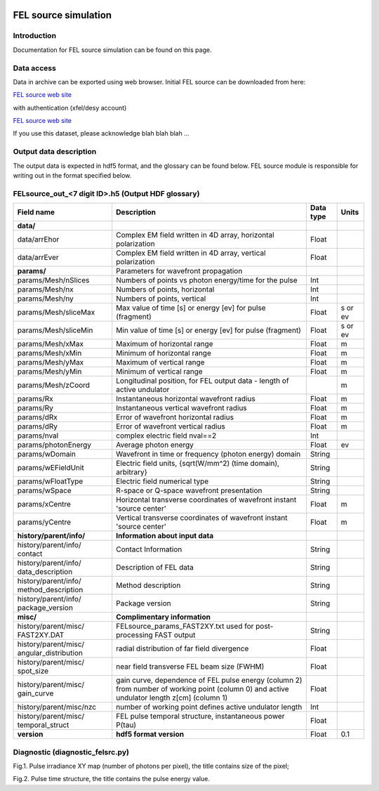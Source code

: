 .. _fel_source_simulation:

.. image:: _static/undulator.png
    :scale: 33 %

=================
FEL source simulation
=================

Introduction
-----------------

Documentation for FEL source simulation can be found on this page.

Data access
-----------------

Data in archive can be exported using web browser. Initial FEL source can be downloaded from here:

`FEL source web site <http://dcache-door-photon03.desy.de:2980/>`_

with authentication (xfel/desy account)

`FEL source web site <https://dcache-door-photon03:2880/XFEL/2014/SIM/>`_

If you use this dataset, please acknowledge blah blah blah ...

Output data description
-----------------

The output data is expected in hdf5 format, and the glossary can be found below. FEL source module is responsible for writing out in the format specified below.


FELsource_out_<7 digit ID>.h5 (Output HDF glossary)
----------------------------------------------

+--------------------------+-------------------------------------------------------------------------+-----------+----------+
| Field name               | Description                                                             | Data type | Units    |
+==========================+=========================================================================+===========+==========+
| **data/**                |                                                                         |           |          |
+--------------------------+-------------------------------------------------------------------------+-----------+----------+
| data/arrEhor             | Complex EM field written in 4D array, horizontal polarization           | Float     |          |
+--------------------------+-------------------------------------------------------------------------+-----------+----------+
| data/arrEver             | Complex EM field written in 4D array, vertical polarization             | Float     |          |
+--------------------------+-------------------------------------------------------------------------+-----------+----------+
| **params/**              | Parameters for wavefront propagation                                    |           |          |
+--------------------------+-------------------------------------------------------------------------+-----------+----------+
| params/Mesh/nSlices      | Numbers of points vs photon energy/time for the pulse                   | Int       |          |
+--------------------------+-------------------------------------------------------------------------+-----------+----------+
| params/Mesh/nx           | Numbers of points, horizontal                                           | Int       |          |
+--------------------------+-------------------------------------------------------------------------+-----------+----------+
| params/Mesh/ny           | Numbers of points, vertical                                             | Int       |          |
+--------------------------+-------------------------------------------------------------------------+-----------+----------+
| params/Mesh/sliceMax     | Max value of time [s] or energy [ev] for pulse (fragment)               | Float     | s or ev  |
+--------------------------+-------------------------------------------------------------------------+-----------+----------+
| params/Mesh/sliceMin     | Min value of time [s] or energy [ev] for pulse (fragment)               | Float     | s or ev  |
+--------------------------+-------------------------------------------------------------------------+-----------+----------+
| params/Mesh/xMax         | Maximum of horizontal range                                             | Float     | m        |
+--------------------------+-------------------------------------------------------------------------+-----------+----------+
| params/Mesh/xMin         | Minimum of horizontal range                                             | Float     | m        |
+--------------------------+-------------------------------------------------------------------------+-----------+----------+
| params/Mesh/yMax         | Maximum of vertical range                                               | Float     | m        |
+--------------------------+-------------------------------------------------------------------------+-----------+----------+
| params/Mesh/yMin         | Minimum of vertical range                                               | Float     | m        |
+--------------------------+-------------------------------------------------------------------------+-----------+----------+
| params/Mesh/zCoord       | Longitudinal position, for FEL output data - length of active undulator |           | m        |
+--------------------------+-------------------------------------------------------------------------+-----------+----------+
| params/Rx                | Instantaneous horizontal wavefront radius                               | Float     | m        |
+--------------------------+-------------------------------------------------------------------------+-----------+----------+
| params/Ry                | Instantaneous vertical wavefront radius                                 | Float     | m        |
+--------------------------+-------------------------------------------------------------------------+-----------+----------+
| params/dRx               | Error of wavefront horizontal radius                                    | Float     | m        |
+--------------------------+-------------------------------------------------------------------------+-----------+----------+
| params/dRy               | Error of wavefront vertical radius                                      | Float     | m        |
+--------------------------+-------------------------------------------------------------------------+-----------+----------+
| params/nval              | complex electric field nval==2                                          | Int       |          |
+--------------------------+-------------------------------------------------------------------------+-----------+----------+
| params/photonEnergy      | Average photon energy                                                   | Float     | ev       |
+--------------------------+-------------------------------------------------------------------------+-----------+----------+
| params/wDomain           | Wavefront in time or frequency (photon energy) domain                   | String    |          |
+--------------------------+-------------------------------------------------------------------------+-----------+----------+
| params/wEFieldUnit       | Electric field units, {sqrt(W/mm^2) (time domain), arbitrary}           | String    |          |
+--------------------------+-------------------------------------------------------------------------+-----------+----------+
| params/wFloatType        | Electric field numerical type                                           | String    |          |
+--------------------------+-------------------------------------------------------------------------+-----------+----------+
| params/wSpace            | R-space or Q-space wavefront presentation                               | String    |          |
+--------------------------+-------------------------------------------------------------------------+-----------+----------+
| params/xCentre           | Horizontal transverse coordinates of wavefront instant 'source center'  | Float     | m        |
+--------------------------+-------------------------------------------------------------------------+-----------+----------+
| params/yCentre           | Vertical transverse coordinates of wavefront instant 'source center'    | Float     | m        |
+--------------------------+-------------------------------------------------------------------------+-----------+----------+
| **history/parent/info/** | **Information about input data**                                        |           |          |
+--------------------------+-------------------------------------------------------------------------+-----------+----------+
| history/parent/info/     | Contact Information                                                     | String    |          |
| contact                  |                                                                         |           |          |
+--------------------------+-------------------------------------------------------------------------+-----------+----------+
| history/parent/info/     | Description of FEL data                                                 | String    |          |
| data_description         |                                                                         |           |          |
+--------------------------+-------------------------------------------------------------------------+-----------+----------+
| history/parent/info/     | Method description                                                      | String    |          |
| method_description       |                                                                         |           |          |
+--------------------------+-------------------------------------------------------------------------+-----------+----------+
| history/parent/info/     | Package version                                                         | String    |          |
| package_version          |                                                                         |           |          |
+--------------------------+-------------------------------------------------------------------------+-----------+----------+
| **misc/**                | **Complimentary information**                                           |           |          |
+--------------------------+-------------------------------------------------------------------------+-----------+----------+
| history/parent/misc/     | FELsource_params_FAST2XY.txt used for post-processing FAST output       | String    |          |
| FAST2XY.DAT              |                                                                         |           |          |
+--------------------------+-------------------------------------------------------------------------+-----------+----------+
| history/parent/misc/     | radial distribution of far field divergence                             | Float     |          |
| angular_distribution     |                                                                         |           |          |
+--------------------------+-------------------------------------------------------------------------+-----------+----------+
| history/parent/misc/     | near field transverse FEL beam size (FWHM)                              | Float     |          |
| spot_size                |                                                                         |           |          |
+--------------------------+-------------------------------------------------------------------------+-----------+----------+
| history/parent/misc/     | gain curve, dependence of FEL pulse energy (column 2) from number       | Float     |          |
| gain_curve               | of working point (column 0) and active undulator length z[cm] (column 1)|           |          |   
+--------------------------+-------------------------------------------------------------------------+-----------+----------+
| history/parent/misc/nzc  | number of working point defines active undulator length                 | Int       |          |
+--------------------------+-------------------------------------------------------------------------+-----------+----------+
| history/parent/misc/     | FEL pulse temporal structure, instantaneous power P(\tau)               | Float     |          |
| temporal_struct          |                                                                         |           |          |
+--------------------------+-------------------------------------------------------------------------+-----------+----------+
| **version**              | **hdf5 format version**                                                 | Float     | 0.1      |
+--------------------------+-------------------------------------------------------------------------+-----------+----------+

Diagnostic (diagnostic_felsrc.py)
---------------------------------
Fig.1. Pulse irradiance XY map (number of photons per pixel), the title contains size of the pixel;

Fig.2. Pulse time structure, the title contains the pulse energy value. 



